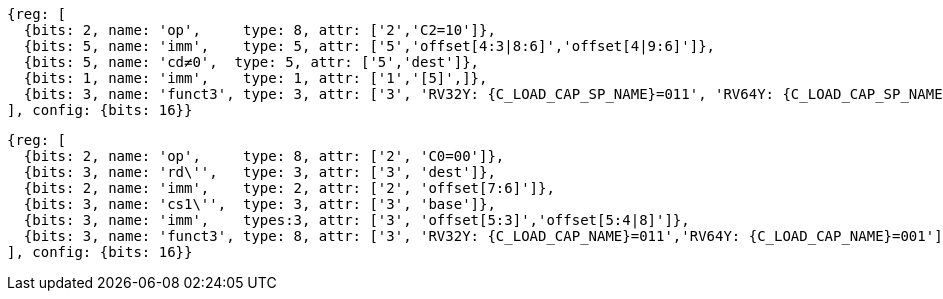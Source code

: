 //## 16.3 Load and Store Instructions
//### Stack-Pointer-Based Loads and Stores

[wavedrom,svg,subs=attributes+]
....
{reg: [
  {bits: 2, name: 'op',     type: 8, attr: ['2','C2=10']},
  {bits: 5, name: 'imm',    type: 5, attr: ['5','offset[4:3|8:6]','offset[4|9:6]']},
  {bits: 5, name: 'cd≠0',  type: 5, attr: ['5','dest']},
  {bits: 1, name: 'imm',    type: 1, attr: ['1','[5]',]},
  {bits: 3, name: 'funct3', type: 3, attr: ['3', 'RV32Y: {C_LOAD_CAP_SP_NAME}=011', 'RV64Y: {C_LOAD_CAP_SP_NAME}=001']},
], config: {bits: 16}}
....

[wavedrom,svg,subs=attributes+]
....
{reg: [
  {bits: 2, name: 'op',     type: 8, attr: ['2', 'C0=00']},
  {bits: 3, name: 'rd\'',   type: 3, attr: ['3', 'dest']},
  {bits: 2, name: 'imm',    type: 2, attr: ['2', 'offset[7:6]']},
  {bits: 3, name: 'cs1\'',  type: 3, attr: ['3', 'base']},
  {bits: 3, name: 'imm',    types:3, attr: ['3', 'offset[5:3]','offset[5:4|8]']},
  {bits: 3, name: 'funct3', type: 8, attr: ['3', 'RV32Y: {C_LOAD_CAP_NAME}=011','RV64Y: {C_LOAD_CAP_NAME}=001']},
], config: {bits: 16}}
....
